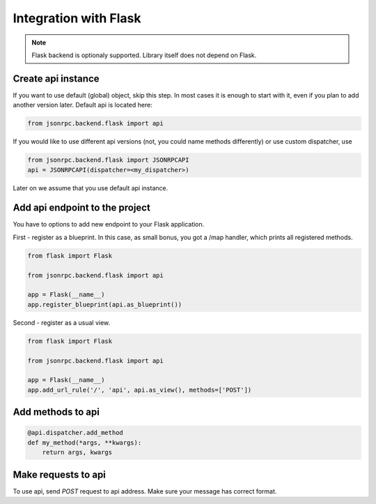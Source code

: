 Integration with Flask
======================

.. note:: Flask backend is optionaly supported. Library itself does not depend on Flask.

Create api instance
-------------------

If you want to use default (global) object, skip this step. In most cases it is enough to start with it, even if you plan to add another version later. Default api is located here:

.. code-block:: python

   from jsonrpc.backend.flask import api


If you would like to use different api versions (not, you could name methods differently) or use custom dispatcher, use

.. code-block:: python

   from jsonrpc.backend.flask import JSONRPCAPI
   api = JSONRPCAPI(dispatcher=<my_dispatcher>)

Later on we assume that you use default api instance.

Add api endpoint to the project
-------------------------------

You have to options to add new endpoint to your Flask application.

First - register as a blueprint. In this case, as small bonus, you got a /map handler, which prints all registered methods.

.. code-block:: python

    from flask import Flask

    from jsonrpc.backend.flask import api

    app = Flask(__name__)
    app.register_blueprint(api.as_blueprint())


Second - register as a usual view.

.. code-block:: python

    from flask import Flask

    from jsonrpc.backend.flask import api

    app = Flask(__name__)
    app.add_url_rule('/', 'api', api.as_view(), methods=['POST'])


Add methods to api
------------------

.. code-block:: python

    @api.dispatcher.add_method
    def my_method(*args, **kwargs):
        return args, kwargs


Make requests to api
--------------------

To use api, send `POST` request to api address. Make sure your message has correct format.
